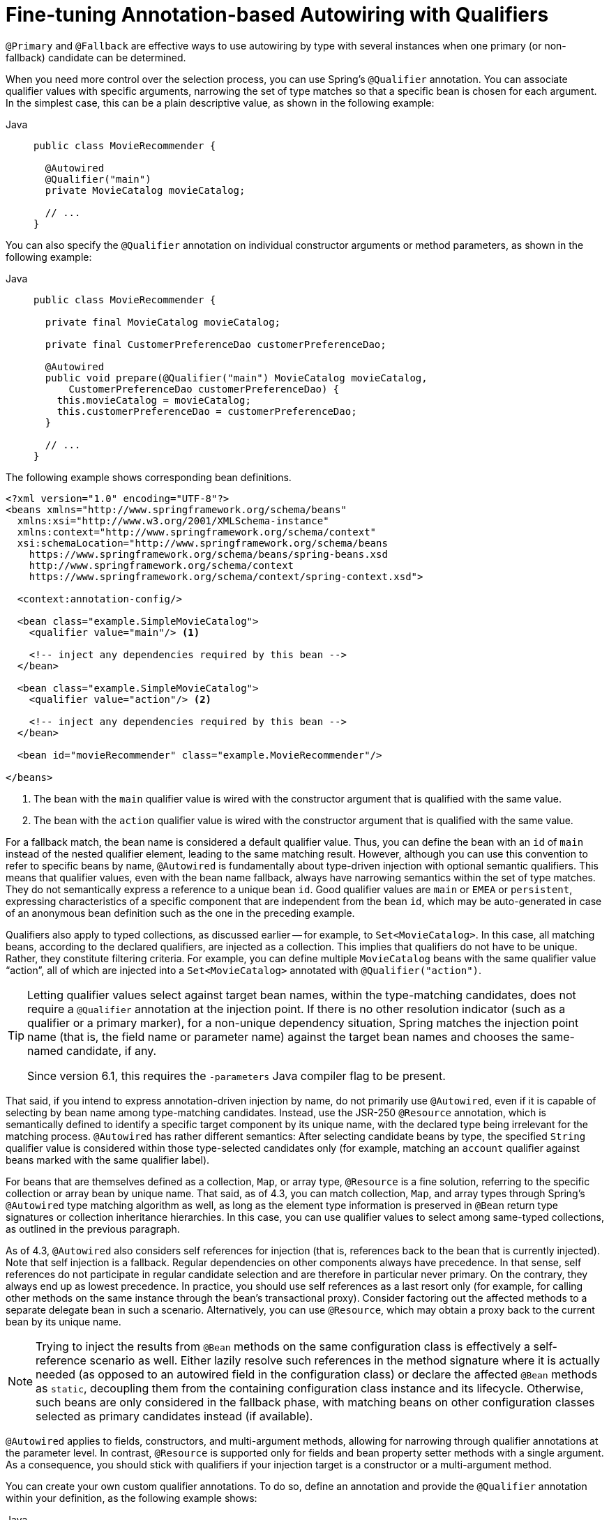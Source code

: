 [[beans-autowired-annotation-qualifiers]]
= Fine-tuning Annotation-based Autowiring with Qualifiers

`@Primary` and `@Fallback` are effective ways to use autowiring by type with several
instances when one primary (or non-fallback) candidate can be determined.

When you need more control over the selection process, you can use Spring's `@Qualifier`
annotation. You can associate qualifier values with specific arguments, narrowing the set
of type matches so that a specific bean is chosen for each argument. In the simplest case,
this can be a plain descriptive value, as shown in the following example:

--
[tabs]
======
Java::
+
[source,java,indent=0,subs="verbatim,quotes",role="primary"]
----
public class MovieRecommender {

  @Autowired
  @Qualifier("main")
  private MovieCatalog movieCatalog;

  // ...
}
----

======
--

You can also specify the `@Qualifier` annotation on individual constructor arguments or
method parameters, as shown in the following example:

--
[tabs]
======
Java::
+
[source,java,indent=0,subs="verbatim,quotes",role="primary"]
----
public class MovieRecommender {

  private final MovieCatalog movieCatalog;

  private final CustomerPreferenceDao customerPreferenceDao;

  @Autowired
  public void prepare(@Qualifier("main") MovieCatalog movieCatalog,
      CustomerPreferenceDao customerPreferenceDao) {
    this.movieCatalog = movieCatalog;
    this.customerPreferenceDao = customerPreferenceDao;
  }

  // ...
}
----

======
--

The following example shows corresponding bean definitions.

--
[source,xml,indent=0,subs="verbatim,quotes"]
----
<?xml version="1.0" encoding="UTF-8"?>
<beans xmlns="http://www.springframework.org/schema/beans"
  xmlns:xsi="http://www.w3.org/2001/XMLSchema-instance"
  xmlns:context="http://www.springframework.org/schema/context"
  xsi:schemaLocation="http://www.springframework.org/schema/beans
    https://www.springframework.org/schema/beans/spring-beans.xsd
    http://www.springframework.org/schema/context
    https://www.springframework.org/schema/context/spring-context.xsd">

  <context:annotation-config/>

  <bean class="example.SimpleMovieCatalog">
    <qualifier value="main"/> <1>

    <!-- inject any dependencies required by this bean -->
  </bean>

  <bean class="example.SimpleMovieCatalog">
    <qualifier value="action"/> <2>

    <!-- inject any dependencies required by this bean -->
  </bean>

  <bean id="movieRecommender" class="example.MovieRecommender"/>

</beans>
----
<1> The bean with the `main` qualifier value is wired with the constructor argument that
is qualified with the same value.
<2> The bean with the `action` qualifier value is wired with the constructor argument that
is qualified with the same value.
--

For a fallback match, the bean name is considered a default qualifier value. Thus, you
can define the bean with an `id` of `main` instead of the nested qualifier element, leading
to the same matching result. However, although you can use this convention to refer to
specific beans by name, `@Autowired` is fundamentally about type-driven injection with
optional semantic qualifiers. This means that qualifier values, even with the bean name
fallback, always have narrowing semantics within the set of type matches. They do not
semantically express a reference to a unique bean `id`. Good qualifier values are `main`
or `EMEA` or `persistent`, expressing characteristics of a specific component that are
independent from the bean `id`, which may be auto-generated in case of an anonymous bean
definition such as the one in the preceding example.

Qualifiers also apply to typed collections, as discussed earlier -- for example, to
`Set<MovieCatalog>`. In this case, all matching beans, according to the declared
qualifiers, are injected as a collection. This implies that qualifiers do not have to be
unique. Rather, they constitute filtering criteria. For example, you can define
multiple `MovieCatalog` beans with the same qualifier value "`action`", all of which are
injected into a `Set<MovieCatalog>` annotated with `@Qualifier("action")`.

[TIP]
====
Letting qualifier values select against target bean names, within the type-matching
candidates, does not require a `@Qualifier` annotation at the injection point.
If there is no other resolution indicator (such as a qualifier or a primary marker),
for a non-unique dependency situation, Spring matches the injection point name
(that is, the field name or parameter name) against the target bean names and chooses the
same-named candidate, if any.

Since version 6.1, this requires the `-parameters` Java compiler flag to be present.
====

That said, if you intend to express annotation-driven injection by name, do not
primarily use `@Autowired`, even if it is capable of selecting by bean name among
type-matching candidates. Instead, use the JSR-250 `@Resource` annotation, which is
semantically defined to identify a specific target component by its unique name, with
the declared type being irrelevant for the matching process. `@Autowired` has rather
different semantics: After selecting candidate beans by type, the specified `String`
qualifier value is considered within those type-selected candidates only (for example,
matching an `account` qualifier against beans marked with the same qualifier label).

For beans that are themselves defined as a collection, `Map`, or array type, `@Resource`
is a fine solution, referring to the specific collection or array bean by unique name.
That said, as of 4.3, you can match collection, `Map`, and array types through Spring's
`@Autowired` type matching algorithm as well, as long as the element type information
is preserved in `@Bean` return type signatures or collection inheritance hierarchies.
In this case, you can use qualifier values to select among same-typed collections,
as outlined in the previous paragraph.

As of 4.3, `@Autowired` also considers self references for injection (that is, references
back to the bean that is currently injected). Note that self injection is a fallback.
Regular dependencies on other components always have precedence. In that sense, self
references do not participate in regular candidate selection and are therefore in
particular never primary. On the contrary, they always end up as lowest precedence.
In practice, you should use self references as a last resort only (for example, for
calling other methods on the same instance through the bean's transactional proxy).
Consider factoring out the affected methods to a separate delegate bean in such a scenario.
Alternatively, you can use `@Resource`, which may obtain a proxy back to the current bean
by its unique name.

[NOTE]
====
Trying to inject the results from `@Bean` methods on the same configuration class is
effectively a self-reference scenario as well. Either lazily resolve such references
in the method signature where it is actually needed (as opposed to an autowired field
in the configuration class) or declare the affected `@Bean` methods as `static`,
decoupling them from the containing configuration class instance and its lifecycle.
Otherwise, such beans are only considered in the fallback phase, with matching beans
on other configuration classes selected as primary candidates instead (if available).
====

`@Autowired` applies to fields, constructors, and multi-argument methods, allowing for
narrowing through qualifier annotations at the parameter level. In contrast, `@Resource`
is supported only for fields and bean property setter methods with a single argument.
As a consequence, you should stick with qualifiers if your injection target is a
constructor or a multi-argument method.

You can create your own custom qualifier annotations. To do so, define an annotation and
provide the `@Qualifier` annotation within your definition, as the following example shows:

--
[tabs]
======
Java::
+
[source,java,indent=0,subs="verbatim,quotes",role="primary"]
----
@Target({ElementType.FIELD, ElementType.PARAMETER})
@Retention(RetentionPolicy.RUNTIME)
@Qualifier
public @interface Genre {

  String value();
}
----

======
--

Then you can provide the custom qualifier on autowired fields and parameters, as the
following example shows:

--
[tabs]
======
Java::
+
[source,java,indent=0,subs="verbatim,quotes",role="primary"]
----
public class MovieRecommender {

  @Autowired
  @Genre("Action")
  private MovieCatalog actionCatalog;

  private MovieCatalog comedyCatalog;

  @Autowired
  public void setComedyCatalog(@Genre("Comedy") MovieCatalog comedyCatalog) {
    this.comedyCatalog = comedyCatalog;
  }

  // ...
}
----

======
--

Next, you can provide the information for the candidate bean definitions. You can add
`<qualifier/>` tags as sub-elements of the `<bean/>` tag and then specify the `type` and
`value` to match your custom qualifier annotations. The type is matched against the
fully-qualified class name of the annotation. Alternately, as a convenience if no risk of
conflicting names exists, you can use the short class name. The following example
demonstrates both approaches:

--
[source,xml,indent=0,subs="verbatim,quotes"]
----
<?xml version="1.0" encoding="UTF-8"?>
<beans xmlns="http://www.springframework.org/schema/beans"
  xmlns:xsi="http://www.w3.org/2001/XMLSchema-instance"
  xmlns:context="http://www.springframework.org/schema/context"
  xsi:schemaLocation="http://www.springframework.org/schema/beans
    https://www.springframework.org/schema/beans/spring-beans.xsd
    http://www.springframework.org/schema/context
    https://www.springframework.org/schema/context/spring-context.xsd">

  <context:annotation-config/>

  <bean class="example.SimpleMovieCatalog">
    <qualifier type="Genre" value="Action"/>
    <!-- inject any dependencies required by this bean -->
  </bean>

  <bean class="example.SimpleMovieCatalog">
    <qualifier type="example.Genre" value="Comedy"/>
    <!-- inject any dependencies required by this bean -->
  </bean>

  <bean id="movieRecommender" class="example.MovieRecommender"/>

</beans>
----
--

In xref:core/beans/classpath-scanning.adoc[Classpath Scanning and Managed Components], you can see an annotation-based alternative to
providing the qualifier metadata in XML. Specifically, see xref:core/beans/classpath-scanning.adoc#beans-scanning-qualifiers[Providing Qualifier Metadata with Annotations].

In some cases, using an annotation without a value may suffice. This can be
useful when the annotation serves a more generic purpose and can be applied across
several different types of dependencies. For example, you may provide an offline
catalog that can be searched when no Internet connection is available. First, define
the simple annotation, as the following example shows:

--
[tabs]
======
Java::
+
[source,java,indent=0,subs="verbatim,quotes",role="primary"]
----
@Target({ElementType.FIELD, ElementType.PARAMETER})
@Retention(RetentionPolicy.RUNTIME)
@Qualifier
public @interface Offline {
}
----

======
--

Then add the annotation to the field or property to be autowired, as shown in the
following example:

--
[tabs]
======
Java::
+
[source,java,indent=0,subs="verbatim,quotes",role="primary"]
----
public class MovieRecommender {

  @Autowired
  @Offline // <1>
  private MovieCatalog offlineCatalog;

  // ...
}
----
<1> This line adds the `@Offline` annotation.

======
--

Now the bean definition only needs a qualifier `type`, as shown in the following example:

--
[source,xml,indent=0,subs="verbatim,quotes"]
----
<bean class="example.SimpleMovieCatalog">
  <qualifier type="Offline"/> <1>
  <!-- inject any dependencies required by this bean -->
</bean>
----
<1> This element specifies the qualifier.
--


You can also define custom qualifier annotations that accept named attributes in
addition to or instead of the simple `value` attribute. If multiple attribute values are
then specified on a field or parameter to be autowired, a bean definition must match
all such attribute values to be considered an autowire candidate. As an example,
consider the following annotation definition:

--
[tabs]
======
Java::
+
[source,java,indent=0,subs="verbatim,quotes",role="primary"]
----
@Target({ElementType.FIELD, ElementType.PARAMETER})
@Retention(RetentionPolicy.RUNTIME)
@Qualifier
public @interface MovieQualifier {

  String genre();

  Format format();
}
----

======
--

In this case `Format` is an enum, defined as follows:

--
[tabs]
======
Java::
+
[source,java,indent=0,subs="verbatim,quotes",role="primary"]
----
public enum Format {
  VHS, DVD, BLURAY
}
----

======
--

The fields to be autowired are annotated with the custom qualifier and include values
for both attributes: `genre` and `format`, as the following example shows:

--
[tabs]
======
Java::
+
[source,java,indent=0,subs="verbatim,quotes",role="primary"]
----
public class MovieRecommender {

  @Autowired
  @MovieQualifier(format=Format.VHS, genre="Action")
  private MovieCatalog actionVhsCatalog;

  @Autowired
  @MovieQualifier(format=Format.VHS, genre="Comedy")
  private MovieCatalog comedyVhsCatalog;

  @Autowired
  @MovieQualifier(format=Format.DVD, genre="Action")
  private MovieCatalog actionDvdCatalog;

  @Autowired
  @MovieQualifier(format=Format.BLURAY, genre="Comedy")
  private MovieCatalog comedyBluRayCatalog;

  // ...
}
----

======
--

Finally, the bean definitions should contain matching qualifier values. This example
also demonstrates that you can use bean meta attributes instead of the
`<qualifier/>` elements. If available, the `<qualifier/>` element and its attributes take
precedence, but the autowiring mechanism falls back on the values provided within the
`<meta/>` tags if no such qualifier is present, as in the last two bean definitions in
the following example:

--
[source,xml,indent=0,subs="verbatim,quotes"]
----
<?xml version="1.0" encoding="UTF-8"?>
<beans xmlns="http://www.springframework.org/schema/beans"
  xmlns:xsi="http://www.w3.org/2001/XMLSchema-instance"
  xmlns:context="http://www.springframework.org/schema/context"
  xsi:schemaLocation="http://www.springframework.org/schema/beans
    https://www.springframework.org/schema/beans/spring-beans.xsd
    http://www.springframework.org/schema/context
    https://www.springframework.org/schema/context/spring-context.xsd">

  <context:annotation-config/>

  <bean class="example.SimpleMovieCatalog">
    <qualifier type="MovieQualifier">
      <attribute key="format" value="VHS"/>
      <attribute key="genre" value="Action"/>
    </qualifier>
    <!-- inject any dependencies required by this bean -->
  </bean>

  <bean class="example.SimpleMovieCatalog">
    <qualifier type="MovieQualifier">
      <attribute key="format" value="VHS"/>
      <attribute key="genre" value="Comedy"/>
    </qualifier>
    <!-- inject any dependencies required by this bean -->
  </bean>

  <bean class="example.SimpleMovieCatalog">
    <meta key="format" value="DVD"/>
    <meta key="genre" value="Action"/>
    <!-- inject any dependencies required by this bean -->
  </bean>

  <bean class="example.SimpleMovieCatalog">
    <meta key="format" value="BLURAY"/>
    <meta key="genre" value="Comedy"/>
    <!-- inject any dependencies required by this bean -->
  </bean>

</beans>
----
--



